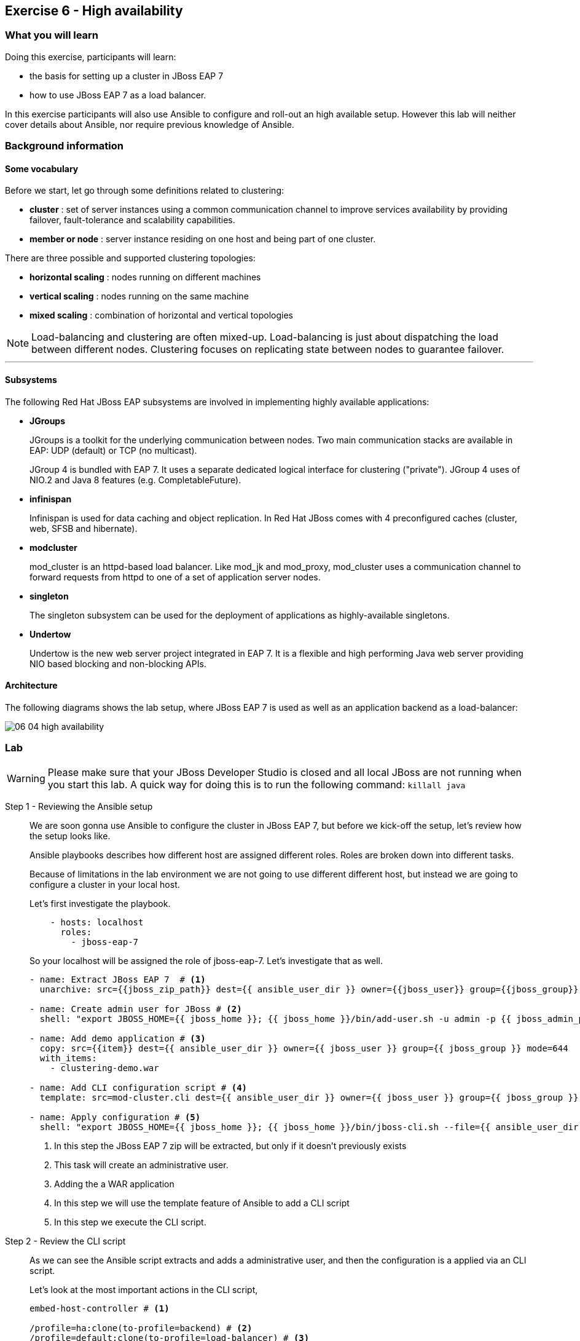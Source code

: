 == Exercise 6 - High availability

=== What you will learn

Doing this exercise, participants will learn:

* the basis for setting up a cluster in JBoss EAP 7
* how to use JBoss EAP 7 as a load balancer.

In this exercise participants will also use Ansible to configure and roll-out an high available setup. However this lab will neither cover details about Ansible, nor require previous knowledge of Ansible.


=== Background information

==== Some vocabulary

Before we start, let go through some definitions related to clustering:

* *cluster* : set of server instances using a common communication channel to improve services availability by providing failover, fault-tolerance and scalability capabilities.

* *member or node* : server instance residing on one host and being part of one cluster.

There are three possible and supported clustering topologies:

* *horizontal scaling* : nodes running on different machines
* *vertical scaling* : nodes running on the same machine
* *mixed scaling* : combination of horizontal and vertical topologies

NOTE: Load-balancing and clustering are often mixed-up. Load-balancing is just about dispatching the load between different nodes. Clustering focuses on replicating state between nodes to guarantee failover.

'''


==== Subsystems

The following Red Hat JBoss EAP subsystems are involved in implementing highly available applications:

* *JGroups*
+
JGroups is a toolkit for the underlying communication between nodes.
Two main communication stacks are available in EAP: UDP (default) or TCP (no multicast).
+
JGroup 4 is bundled with EAP 7. It uses a separate dedicated logical interface for clustering ("private"). JGroup 4 uses of NIO.2 and Java 8 features (e.g. CompletableFuture).

* *infinispan*
+
Infinispan is used for data caching and object replication. In Red Hat JBoss  comes with 4 preconfigured caches (cluster, web, SFSB and hibernate).

* *modcluster*
+
mod_cluster is an httpd-based load balancer. Like mod_jk and mod_proxy, mod_cluster uses a communication channel to forward requests from httpd to one of a set of application server nodes.

* *singleton*
+
The singleton subsystem can be used for the deployment of applications as highly-available singletons.

* *Undertow*
+
Undertow is the new web server project integrated in EAP 7. It is a flexible and high performing Java web server providing NIO based blocking and non-blocking APIs.


==== Architecture

The following diagrams shows the lab setup, where JBoss EAP 7 is used as well as an application backend as a load-balancer:

image::images/06_04_high-availability.png[]


=== Lab

WARNING: Please make sure that your JBoss Developer Studio is closed and all local JBoss are not running when you start this lab. A quick way for doing this is to run the following command:
`killall java`

Step 1 - Reviewing the Ansible setup::
+
We are soon gonna use Ansible to configure the cluster in JBoss EAP 7, but before we kick-off the setup, let's review how the setup looks like.
+
Ansible playbooks describes how different host are assigned different roles. Roles are broken down into different tasks.
+
Because of limitations in the lab environment we are not going to use different different host, but instead we are going to configure a cluster in your local host.
+
Let's first investigate the playbook.
+
[source,yaml]
----
    - hosts: localhost
      roles:
        - jboss-eap-7
----
+
So your localhost will be assigned the role of jboss-eap-7. Let's investigate that as well.
+
[source,yaml]
----
- name: Extract JBoss EAP 7  # <1>
  unarchive: src={{jboss_zip_path}} dest={{ ansible_user_dir }} owner={{jboss_user}} group={{jboss_group}} creates={{jboss_home}} copy=no

- name: Create admin user for JBoss # <2>
  shell: "export JBOSS_HOME={{ jboss_home }}; {{ jboss_home }}/bin/add-user.sh -u admin -p {{ jboss_admin_password }} -s"

- name: Add demo application # <3>
  copy: src={{item}} dest={{ ansible_user_dir }} owner={{ jboss_user }} group={{ jboss_group }} mode=644
  with_items:
    - clustering-demo.war

- name: Add CLI configuration script # <4>
  template: src=mod-cluster.cli dest={{ ansible_user_dir }} owner={{ jboss_user }} group={{ jboss_group }} mode=644

- name: Apply configuration # <5>
  shell: "export JBOSS_HOME={{ jboss_home }}; {{ jboss_home }}/bin/jboss-cli.sh --file={{ ansible_user_dir }}/mod-cluster.cli"

----
<1> In this step the JBoss EAP 7 zip will be extracted, but only if it doesn't previously exists
<2> This task will create an administrative user.
<3> Adding the a WAR application
<4> In this step we will use the template feature of Ansible to add a CLI script
<5> In this step we execute the CLI script.

Step 2 - Review the CLI script::
+
As we can see the Ansible script extracts and adds a administrative user, and then the configuration is a applied via an CLI script.
+
Let's look at the most important actions in the CLI script,
+
[source,bash]
----
embed-host-controller # <1>

/profile=ha:clone(to-profile=backend) # <2>
/profile=default:clone(to-profile=load-balancer) # <3>

/profile=backend/subsystem=modcluster/mod-cluster-config=configuration:write-attribute(name=advertise-security-key, value=mypassword) # <4>


/profile=load-balancer/subsystem=undertow/configuration=filter/mod-cluster=modcluster:add(management-socket-binding=http, advertise-socket-binding=modcluster, security-key=mypassword) # <5>

# Add a server group called backend-servers
/server-group=backend-servers:add(profile=backend, socket-binding-group=ha-sockets) # <6>

# Add server config for backend1 and backend2 using 100 and 200 binding port offset.
/host=master/server-config=backend1:add(group=backend-servers, socket-binding-port-offset=100) # <7>
/host=master/server-config=backend2:add(group=backend-servers, socket-binding-port-offset=200) # <7>


# Add a modcluster filter to the undertow server that will use mulitcast to connect to backend servers
/profile=load-balancer/subsystem=undertow/server=default-server/host=default-host/filter-ref=modcluster:add
/socket-binding-group=standard-sockets/socket-binding=modcluster:add(multicast-port=23364, multicast-address=224.0.1.105) # <8>

# Add the load-balancer server group
/server-group=load-balancer:add(profile=load-balancer, socket-binding-group=standard-sockets # <9>

# Add a load-balancer server to the load-balancer group
/host=master/server-config=load-balancer:add(group=load-balancer) # <10>

# Deploy the application to the servers in the backend-server group
deploy {{ ansible_user_dir }}/clustering-demo.war --server-groups=backend-servers # <11>

----
<1> Starts an embedded host controller so that we can configure the domain without actually starting it. For standalone the same command is `embed-server`. This feature is called Off-line CLI and is new in JBoss EAP 7
<2> This command will clone the `ha` profile and create a new profile called `backend`. The backend servers will be based on `ha` profile since they are going to form a clusters
<3> We also clone the `default` profile to a new profile called `load-balancer` since the load-balancer is not part of the cluster.
<4> Configure the modcluster subsystem in the backend profile to use an advertise security key set to "mypassword"
<5> Adding the mod-cluster filter to the undertow subsystem and configuring the advertise security key to "mypassword"
<6> Create a server group called `backend-servers`
<7> Create servers `backend1` and `backend2` in the `backend-servers` server group.
<8> Add a modcluster filter to the undertow server that will use multicast to connect to backend servers
<9> Add the load-balancer server group
<10> Add a load-balancer server to the load-balancer group
<11> Deploy an application to the backend servers.

Step 3 - Execute the Ansible playbook::
To run the ansible playbook open a terminal window and go to the exercise directory and run the `ansible-playbook` command.
+
[source,bash]
----
$ cd exercises/projects/06_high-availability
$ ansible-playbook playbook.yml
----

Step 4 - Start the JBoss EAP 7 cluster::
To start the cluster is as simple as starting the standalone version, since Ansible helped us configure everything all we need to do is to go to the `$JBOSS_HOME/bin` and execute `domain.sh` instead of `standalone.sh`
+
[source,bash]
----
$ cd ~/jboss-eap-7.0/bin
$ sh domain.sh
----

Step 4 - Verify the application in a browser::
To verify the application open the following url in firefox http://localhost:8080/clustering-demo.
+
image::images/06_01_clustering-demo.png["",400]
+
Reload the page a couple of times and notices that the number of request increases, but that the backend-server is always the same. This is because our application is using sessions and mod_cluster is using session affinity (or sticky session).

Step 5 - High availability::

To test the high availability we can suspend the server that our session is connected to. In this step we will use backend-server1, but please you should use the same server that where listed in Step 4.
+
To suspend the server follow the below steps
+
. Open another tab to the admin console (http://localhost:9990)
. Login with username `admin` and password `admin-123`
. Click on `Runtime` tab
. Browse Domain by `Server Groups` -> `backend-servers` -> `backend1`
. Select `Suspend` from the drop down menu next to `backend1`
+
image::images/06_02_suspend_backend1.png["",600]
+
. Click on `Suspend Server`
+
image::images/06_03_suspend_server.png["",400]
. Reload the other firefox tab with the clustering-demo application
+
If everything worked correctly the backend server should now change and the counter should continue from and not restart.

Step 6 - Performance testing::
Now that we have seen how to setup JBoss EAP 7 for clustering and load balancing let's see if we can find the optimal number of servers for this hosts. For this we are going to use a performance tool from Apache HTTPD tools called `ab`.
+
Before we do that we probably want to resume the server that we suspended in step 5. Then we can open a terminal window and run the following command in it.
+
[source,bash]
----
$ curl -s http://localhost:8080/clustering-demo/?[1-10]
----
+
The output should look something like below and include responses from both backend1 and backend2
+
[source,bash]
----
Server backend2
Server backend1
Server backend2
Server backend1
Server backend2
Server backend1
Server backend2
Server backend1
Server backend2
Server backend1
----
+
Then we are ready to start the simple performance test. Execute the following command to put some load onto the server.
+
[source,bash]
----
$ ab -n 10000 -c 100 -k http://localhost:8080/clustering-demo
----
+
This command uses 100 clients to post 100 request with a total of 10 000 request. When the test is done it's going to print a report that looks something like the one below.
+
[source,bash]
----
This is ApacheBench, Version 2.3 <$Revision: 1430300 $>
Copyright 1996 Adam Twiss, Zeus Technology Ltd, http://www.zeustech.net/
Licensed to The Apache Software Foundation, http://www.apache.org/

Benchmarking localhost (be patient)
Completed 1000 requests
Completed 2000 requests
Completed 3000 requests
Completed 4000 requests
Completed 5000 requests
Completed 6000 requests
Completed 7000 requests
Completed 8000 requests
Completed 9000 requests
Completed 10000 requests
Finished 10000 requests


Server Software:        JBoss-EAP/7
Server Hostname:        localhost
Server Port:            8080

Document Path:          /clustering-demo
Document Length:        0 bytes

Concurrency Level:      100
Time taken for tests:   1.627 seconds
Complete requests:      10000
Failed requests:        0
Write errors:           0
Non-2xx responses:      10000
Keep-Alive requests:    10000
Total transferred:      1990000 bytes
HTML transferred:       0 bytes
Requests per second:    6146.27 [#/sec] (mean) # <1>
Time per request:       16.270 [ms] (mean)
Time per request:       0.163 [ms] (mean, across all concurrent requests)
Transfer rate:          1194.44 [Kbytes/sec] received

Connection Times (ms)
              min  mean[+/-sd] median   max
Connect:        0    0   0.2      0       3
Processing:     4   16   8.4     13      63
Waiting:        1   16   8.4     12      63
Total:          4   16   8.5     13      65

Percentage of the requests served within a certain time (ms)
  50%     13
  66%     15
  75%     18
  80%     21
  90%     26
  95%     34 # <2>
  98%     44
  99%     62
 100%     65 (longest request)
----
<1> This is the request per seconds that where processes which is also sometimes refered to as through put.
<2> This table shows how the response times varies and typically a good number to report is how fast 95% the responses where. This means that 95% of your users will get their responses within this time.



=== Summary

In this lab, you learned the differences between clustering and load-balancing, as how to setup those on JBoss EAP 7.

=== Links

For more information, please have a look at the following articles and documents:

* http://infinispan.org/[Infinispan]
* http://mod-cluster.jboss.org/[mod_cluster]
* http://undertow.io/[Undertow]
* http://jgroups.org/[JGroups]
